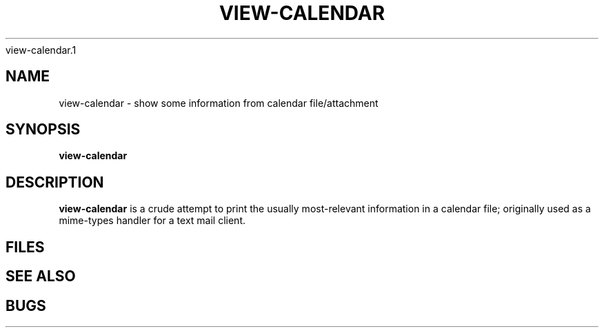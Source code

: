 .TH VIEW-CALENDAR 1 UW
view-calendar.1
.\"
.\" view-calendar.1
.\"
.\" Inspecting /software/local_cs-xh-admin.cs.private.uwaterloo.ca/man/man1
.\" 
.\"
.\" Maximal sections (union) appears to be (in apparent consistenct order)...
.\" .SH NAME
.\" .SH SYNOPSIS
.\" .SH WHERE
.\" .SH DESCRIPTION
.\" .SH OPTIONS
.\" .SH EXAMPLES
.\" .SH FILES
.\" .SH HOSTNAMES
.\" .SH SEE ALSO
.\" .SH NOTE
.\" .SH NOTES
.\" .SH BUGS
.\" 
.\" acc_query-graddb-ta-info.8 - seems to have maximal sections
.\" acc_startend_TA-cs.8 - seems to have maximal sections
.\"
.\" SYNOPSIS and WHERE and OPTIONS could use good examples
.\" I wonder if WHERE always comes between SYNOPSIS and DESCRIPTION ?
.\"
.SH NAME
view-calendar \- show some information from calendar file/attachment
.SH SYNOPSIS
.hc %
.B "%view-calendar"

.\".SH WHERE
.\".B "%view-calendar"
.SH DESCRIPTION
.PP
.B "%view-calendar"
is a crude attempt to print the usually most-relevant information
in a calendar file; originally used as a mime-types handler for
a text mail client.
.\"
.\"
.\"
.SH FILES
.SH SEE ALSO
.\".BR %rlog (1)
.\"- print log messages and other information about RCS files
.\".br

.SH BUGS
.sp
.\"
.\"
.\" Example
